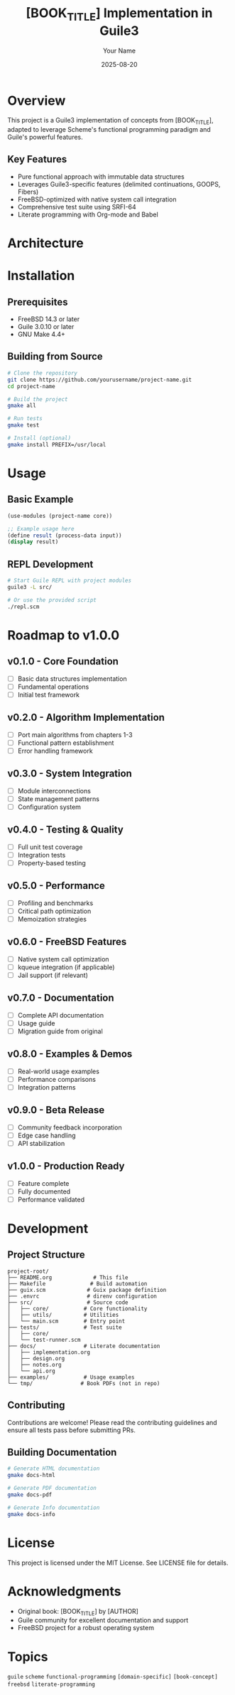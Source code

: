 #+TITLE: [BOOK_TITLE] Implementation in Guile3
#+AUTHOR: Your Name
#+DATE: 2025-08-20

#+BEGIN_EXPORT html
<p align="center">
  <img src="https://img.shields.io/badge/status-experimental-orange.svg" alt="Experimental">
  <img src="https://img.shields.io/badge/guile-3.0+-blue.svg" alt="Guile 3.0+">
  <img src="https://img.shields.io/badge/platform-FreeBSD-red.svg" alt="FreeBSD">
  <img src="https://img.shields.io/badge/license-MIT-green.svg" alt="MIT License">
</p>
#+END_EXPORT

* Overview

This project is a Guile3 implementation of concepts from [BOOK_TITLE], adapted to leverage Scheme's functional programming paradigm and Guile's powerful features.

** Key Features
- Pure functional approach with immutable data structures
- Leverages Guile3-specific features (delimited continuations, GOOPS, Fibers)
- FreeBSD-optimized with native system call integration
- Comprehensive test suite using SRFI-64
- Literate programming with Org-mode and Babel

* Architecture

#+BEGIN_SRC mermaid :exports results :file architecture.png
graph TB
    subgraph "Core Layer"
        A[Data Structures] --> B[Core Algorithms]
        B --> C[State Management]
    end
    
    subgraph "Service Layer"
        D[Module System] --> E[Error Handling]
        E --> F[Configuration]
    end
    
    subgraph "Interface Layer"
        G[Public API] --> H[REPL Interface]
        H --> I[Examples]
    end
    
    C --> D
    F --> G
#+END_SRC

* Installation

** Prerequisites
- FreeBSD 14.3 or later
- Guile 3.0.10 or later
- GNU Make 4.4+

** Building from Source
#+BEGIN_SRC bash
# Clone the repository
git clone https://github.com/yourusername/project-name.git
cd project-name

# Build the project
gmake all

# Run tests
gmake test

# Install (optional)
gmake install PREFIX=/usr/local
#+END_SRC

* Usage

** Basic Example
#+BEGIN_SRC scheme
(use-modules (project-name core))

;; Example usage here
(define result (process-data input))
(display result)
#+END_SRC

** REPL Development
#+BEGIN_SRC bash
# Start Guile REPL with project modules
guile3 -L src/

# Or use the provided script
./repl.scm
#+END_SRC

* Roadmap to v1.0.0

** v0.1.0 - Core Foundation
- [ ] Basic data structures implementation
- [ ] Fundamental operations
- [ ] Initial test framework

** v0.2.0 - Algorithm Implementation
- [ ] Port main algorithms from chapters 1-3
- [ ] Functional pattern establishment
- [ ] Error handling framework

** v0.3.0 - System Integration
- [ ] Module interconnections
- [ ] State management patterns
- [ ] Configuration system

** v0.4.0 - Testing & Quality
- [ ] Full unit test coverage
- [ ] Integration tests
- [ ] Property-based testing

** v0.5.0 - Performance
- [ ] Profiling and benchmarks
- [ ] Critical path optimization
- [ ] Memoization strategies

** v0.6.0 - FreeBSD Features
- [ ] Native system call optimization
- [ ] kqueue integration (if applicable)
- [ ] Jail support (if relevant)

** v0.7.0 - Documentation
- [ ] Complete API documentation
- [ ] Usage guide
- [ ] Migration guide from original

** v0.8.0 - Examples & Demos
- [ ] Real-world usage examples
- [ ] Performance comparisons
- [ ] Integration patterns

** v0.9.0 - Beta Release
- [ ] Community feedback incorporation
- [ ] Edge case handling
- [ ] API stabilization

** v1.0.0 - Production Ready
- [ ] Feature complete
- [ ] Fully documented
- [ ] Performance validated

* Development

** Project Structure
#+BEGIN_EXAMPLE
project-root/
├── README.org             # This file
├── Makefile              # Build automation
├── guix.scm             # Guix package definition
├── .envrc               # direnv configuration
├── src/                 # Source code
│   ├── core/           # Core functionality
│   ├── utils/          # Utilities
│   └── main.scm        # Entry point
├── tests/              # Test suite
│   ├── core/
│   └── test-runner.scm
├── docs/               # Literate documentation
│   ├── implementation.org
│   ├── design.org
│   ├── notes.org
│   └── api.org
├── examples/           # Usage examples
└── tmp/               # Book PDFs (not in repo)
#+END_EXAMPLE

** Contributing
Contributions are welcome! Please read the contributing guidelines and ensure all tests pass before submitting PRs.

** Building Documentation
#+BEGIN_SRC bash
# Generate HTML documentation
gmake docs-html

# Generate PDF documentation
gmake docs-pdf

# Generate Info documentation
gmake docs-info
#+END_SRC

* License

This project is licensed under the MIT License. See LICENSE file for details.

* Acknowledgments

- Original book: [BOOK_TITLE] by [AUTHOR]
- Guile community for excellent documentation and support
- FreeBSD project for a robust operating system

* Topics

~guile~ ~scheme~ ~functional-programming~ ~[domain-specific]~ ~[book-concept]~ ~freebsd~ ~literate-programming~